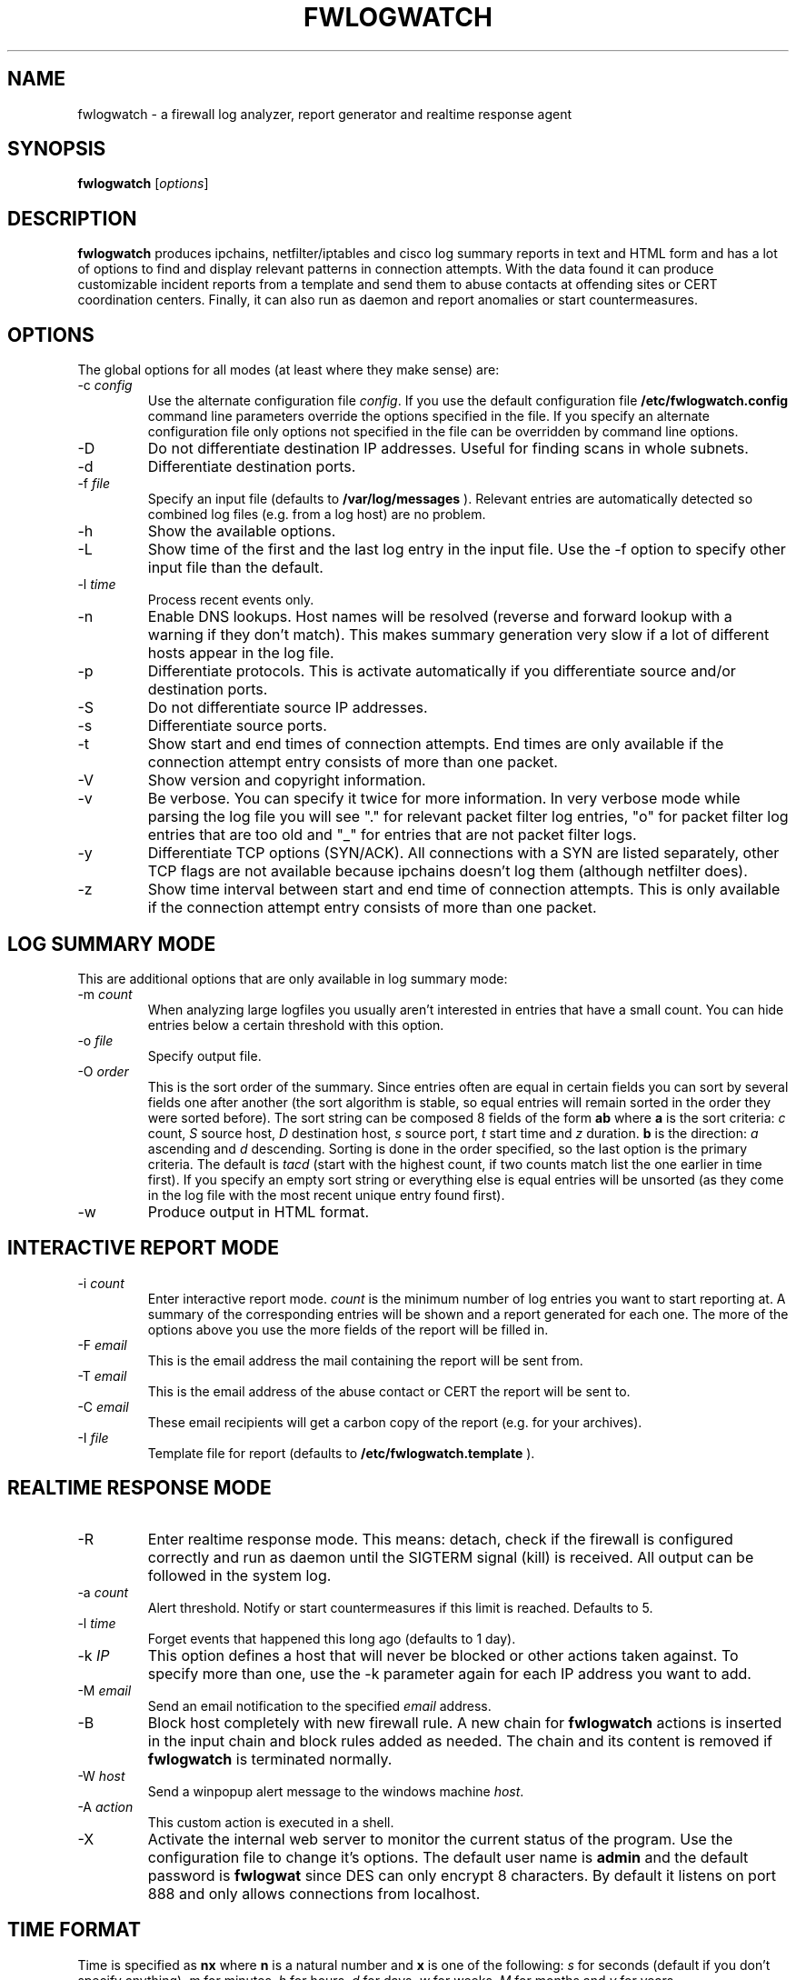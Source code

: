 .\"
.\" $Id: fwlogwatch.8,v 1.6 2002/02/14 20:45:42 bwess Exp $
.\"
.TH FWLOGWATCH 8 "10 December 2000" RUS-CERT
.SH NAME
fwlogwatch \- a firewall log analyzer, report generator and realtime response agent
.SH SYNOPSIS
.B fwlogwatch
.RI [ options ]
.SH DESCRIPTION
.B fwlogwatch
produces ipchains, netfilter/iptables and cisco log summary reports in text
and HTML form and has a lot of options to find and display relevant
patterns in connection attempts. With the data found it can produce
customizable incident reports from a template and send them to abuse
contacts at offending sites or CERT coordination centers. Finally, it can
also run as daemon and report anomalies or start countermeasures.

.SH OPTIONS
The global options for all modes (at least where they make sense) are:
.IP \-c\ \fIconfig\fR
Use the alternate configuration file
.IR config .
If you use the default configuration file
.B /etc/fwlogwatch.config
command line parameters override
the options specified in the file. If you specify an alternate configuration
file only options not specified in the file can be overridden by command line
options.
.IP \-D
Do not differentiate destination IP addresses. Useful for finding scans in
whole subnets.
.IP \-d
Differentiate destination ports.
.IP \-f\ \fIfile\fR
Specify an input file (defaults to
.B /var/log/messages
). Relevant entries are automatically detected so combined log files (e.g.
from a log host) are no problem.
.IP \-h
Show the available options.
.IP \-L
Show time of the first and the last log entry in the input file. Use the -f
option to specify other input file than the default.
.IP \-l\ \fItime\fR
Process recent events only.
.IP \-n
Enable DNS lookups. Host names will be resolved (reverse and forward lookup
with a warning if they don't match). This makes summary generation very
slow if a lot of different hosts appear in the log file.
.IP \-p
Differentiate protocols. This is activate automatically if you
differentiate source and/or destination ports.
.IP \-S
Do not differentiate source IP addresses.
.IP \-s
Differentiate source ports.
.IP \-t
Show start and end times of connection attempts. End times are only
available if the connection attempt entry consists of more than one packet.
.IP \-V
Show version and copyright information.
.IP \-v
Be verbose. You can specify it twice for more information.
In very verbose mode while parsing the log file you will see "." for
relevant packet filter log entries, "o" for packet filter log entries that
are too old and "_" for entries that are not packet filter logs.
.IP \-y
Differentiate TCP options (SYN/ACK). All connections with a SYN are listed
separately, other TCP flags are not available because ipchains doesn't log
them (although netfilter does).
.IP \-z
Show time interval between start and end time of connection attempts. This
is only available if the connection attempt entry consists of more than one
packet.
.SH "LOG SUMMARY MODE"
This are additional options that are only available in log summary mode:
.IP \-m\ \fIcount\fR
When analyzing large logfiles you usually aren't interested in entries that
have a small count. You can hide entries below a certain threshold with
this option.
.IP \-o\ \fIfile\fR
Specify output file.
.IP \-O\ \fIorder\fR
This is the sort order of the summary. Since entries often are
equal in certain fields you can sort by several fields one after another
(the sort algorithm is stable, so equal entries will remain sorted in the
order they were sorted before). The sort string can be composed 8 fields of
the form
.B ab
where
.B a
is the sort criteria:
.I c
count,
.I S
source host,
.I D
destination host,
.I s
source port,
.I t
start time and
.I z
duration.
.B b
is the direction:
.I a
ascending and
.I d
descending.
Sorting is done in the order specified, so the last option is the primary
criteria. The default is
.I tacd
(start with the highest count, if two counts match list the one earlier in
time first). If you specify an empty sort string or everything else is equal
entries will be unsorted (as they come in the log file with the most recent
unique entry found first).
.IP \-w
Produce output in HTML format.
.SH "INTERACTIVE REPORT MODE"
.IP \-i\ \fIcount\fR
Enter interactive report mode.
.I count
is the minimum number of log entries you want to start reporting at. A
summary of the corresponding entries will be shown and a report generated
for each one. The more of the options above you use the more fields of the
report will be filled in.
.IP \-F\ \fIemail\fR
This is the email address the mail containing the report will be sent from.
.IP \-T\ \fIemail\fR
This is the email address of the abuse contact or CERT the report will be
sent to.
.IP \-C\ \fIemail\fR
These email recipients will get a carbon copy of the report (e.g. for your
archives).
.IP \-I\ \fIfile\fR
Template file for report (defaults to
.B /etc/fwlogwatch.template
).
.SH "REALTIME RESPONSE MODE"
.IP \-R
Enter realtime response mode. This means: detach, check if the firewall is
configured correctly and run as daemon until the SIGTERM signal (kill) is
received. All output can be followed in the system log.
.IP \-a\ \fIcount\fR
Alert threshold. Notify or start countermeasures if this limit is reached.
Defaults to 5.
.IP \-l\ \fItime\fR
Forget events that happened this long ago (defaults to 1 day).
.IP \-k\ \fIIP\fR
This option defines a host that will never be blocked or other actions taken
against. To specify more than one, use the -k parameter again for each IP
address you want to add.
.IP \-M\ \fIemail\fR
Send an email notification to the specified
.I email
address.
.IP \-B
Block host completely with new firewall rule. A new chain for
.B fwlogwatch
actions is inserted in the input chain and block rules added as needed.
The chain and its content is removed if
.B fwlogwatch
is terminated normally.
.IP \-W\ \fIhost\fR
Send a winpopup alert message to the windows machine
.IR host .
.IP \-A\ \fIaction\fR
This custom action is executed in a shell.
.IP \-X
Activate the internal web server to monitor the current status of the program.
Use the configuration file to change it's options. The default user name is
.B admin
and the default password is
.B fwlogwat
since DES can only encrypt 8 characters. By default it listens on port
888 and only allows connections from localhost.
.SH "TIME FORMAT"
Time is specified as
.B nx
where
.B n
is a natural number and
.B x
is one of the
following:
.I s
for seconds (default if you don't specify anything),
.I m
for minutes,
.I h
for hours,
.I d
for days,
.I w
for weeks,
.I M
for months and
.I y
for years.
.SH FILES
.IP \fB/etc/fwlogwatch.config\fR
Default configuration file.
.IP \fB/etc/fwlogwatch.template\fR
Default template for incident reports.
.IP \fB/var/log/messages\fR
Default input log file.
.SH "FEATURES ONLY IN CONFIGURATION FILE"
The following features are only available in the configuration file and not
on the command line, they are presented and explained in the sample
configuration file.
.IP HTML\ colors
The colors of the HTML output page can be customized.
.IP status\ server\ options
The host that can access the web interface, the port it listens to and the
user and password can be changed.
.SH NETFILTER AND CISCO SUPPORT
fwlogwatch features iptables/netfilter and cisco log file support, it can
even parse combined log files. Some restrictions apply because not all
fields exist or make sense in all log file types. Realtime response mode
only works for ipchains.
.SH SECURITY
Since
.B fwlogwatch
is a security tool and needs superuser permissions for certain tasks
special care was taken to make it secure. You can run it with user
permissions for most functions or you can make it setgid for a
group
.B /var/log/messages
is in if all you need is to be able to read this file. Only the realtime
response mode needs superuser permissions to analyze (and in block mode
also modify) the firewall.
.SH AUTHOR
Boris Wesslowski <Boris.Wesslowski@RUS.Uni-Stuttgart.DE>,
RUS-CERT http://cert.uni-stuttgart.de
